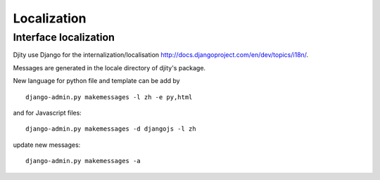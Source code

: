 Localization
============

Interface localization
++++++++++++++++++++++

Djity use Django for the internalization/localisation `<http://docs.djangoproject.com/en/dev/topics/i18n/>`_.

Messages are generated in the locale directory of djity's package.

New language for python file and template can be add by ::
 
 django-admin.py makemessages -l zh -e py,html

and for Javascript files::

 django-admin.py makemessages -d djangojs -l zh 


update new messages::

 django-admin.py makemessages -a

